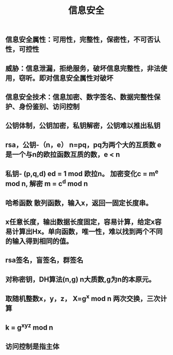 #+TITLE: 信息安全

** 信息安全属性：可用性，完整性，保密性，不可否认性，可控性
** 威胁：信息泄漏，拒绝服务，破坏信息完整性，非法使用，窃听。即对信息安全属性对破坏
** 信息安全技术：信息加密、数字签名、数据完整性保护、身份鉴别、访问控制
** 公钥体制，公钥加密，私钥解密，公钥难以推出私钥
** rsa，公钥-（n，e） n=pq，pq为两个大的互质数 e 是一个与n的欧拉函数互质的数，e <  n
** 私钥- (p,q,d) ed = 1 mod 欧拉n。 加密变化c = m^e mod n, 解密 m = c^d mod n
** 哈希函数 散列函数，输入x，返回一固定长度串。
** x任意长度，输出数据长度固定，容易计算，给定x容易计算出Hx。单向函数，唯一性，难以找到两个不同的输入得到相同的值。
** rsa签名，盲签名，群签名
** 对称密钥，DH算法(n,g) n大质数,g为n的本原元。
** 取随机整数x，y，z， X=g^x mod n  两次交换，三次计算
** k = g^xyz mod n
** 访问控制是指主体
